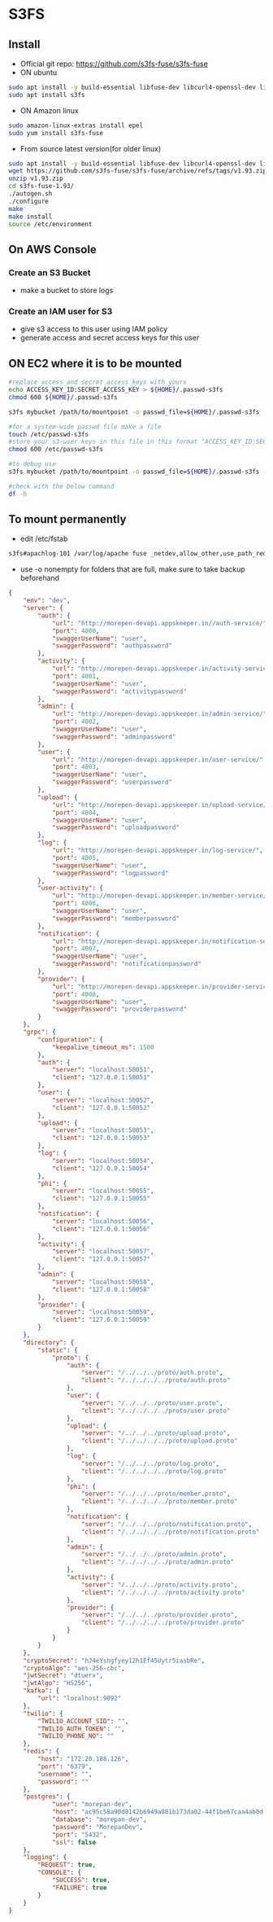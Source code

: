 * S3FS
** Install
- Official git repo: [[https://github.com/s3fs-fuse/s3fs-fuse]]
- ON ubuntu
#+begin_src bash
sudo apt install -y build-essential libfuse-dev libcurl4-openssl-dev libxml2-dev pkg-config libssl-dev
sudo apt install s3fs
#+end_src

- ON Amazon linux
#+begin_src bash
sudo amazon-linux-extras install epel
sudo yum install s3fs-fuse
#+end_src

- From source latest version(for older linux)
#+begin_src bash
sudo apt install -y build-essential libfuse-dev libcurl4-openssl-dev libxml2-dev pkg-config libssl-dev
wget https://github.com/s3fs-fuse/s3fs-fuse/archive/refs/tags/v1.93.zip
unzip v1.93.zip
cd s3fs-fuse-1.93/
./autogen.sh
./configure
make
make install
source /etc/environment
#+end_src

** On AWS Console
*** Create an S3 Bucket
- make a bucket to store logs

*** Create an IAM user for S3
- give s3 access to this user using IAM policy
- generate access and secret access keys for this user

** ON EC2 where it is to be mounted
#+begin_src bash
#replace access and secret access keys with yours
echo ACCESS_KEY_ID:SECRET_ACCESS_KEY > ${HOME}/.passwd-s3fs
chmod 600 ${HOME}/.passwd-s3fs

s3fs mybucket /path/to/mountpoint -o passwd_file=${HOME}/.passwd-s3fs

#for a system-wide passwd file make a file
touch /etc/passwd-s3fs
#store your s3-user keys in this file in this format "ACCESS_KEY_ID:SECRET_ACCESS_KEY"
chmod 600 /etc/passwd-s3fs

#to debug use
s3fs mybucket /path/to/mountpoint -o passwd_file=${HOME}/.passwd-s3fs -o dbglevel=info -f -o curldbg

#check with the below command
df -h
#+end_src

** To mount permanently
- edit /etc/fstab
#+begin_src bash
s3fs#apachlog-101 /var/log/apache fuse _netdev,allow_other,use_path_request_style,passwd_file=/home/ubuntu/.passwd-s3fs 0 0
#+end_src
- use -o nonempty for folders that are full, make sure to take backup beforehand

#+begin_src json
{
    "env": "dev",
    "server": {
        "auth": {
            "url": "http://morepen-devapi.appskeeper.in//auth-service/",
            "port": 4000,
            "swaggerUserName": "user",
            "swaggerPassword": "authpassword"
        },
        "activity": {
            "url": "http://morepen-devapi.appskeeper.in/activity-service/",
            "port": 4001,
            "swaggerUserName": "user",
            "swaggerPassword": "activitypassword"
        },
        "admin": {
            "url": "http://morepen-devapi.appskeeper.in/admin-service/",
            "port": 4002,
            "swaggerUserName": "user",
            "swaggerPassword": "adminpassword"
        },
        "user": {
            "url": "http://morepen-devapi.appskeeper.in/user-service/",
            "port": 4003,
            "swaggerUserName": "user",
            "swaggerPassword": "userpassword"
        },
        "upload": {
            "url": "http://morepen-devapi.appskeeper.in/upload-service/",
            "port": 4004,
            "swaggerUserName": "user",
            "swaggerPassword": "uploadpassword"
        },
        "log": {
            "url": "http://morepen-devapi.appskeeper.in/log-service/",
            "port": 4005,
            "swaggerUserName": "user",
            "swaggerPassword": "logpassword"
        },
        "user-activity": {
            "url": "http://morepen-devapi.appskeeper.in/member-service/",
            "port": 4006,
            "swaggerUserName": "user",
            "swaggerPassword": "memberpassword"
        },
        "notification": {
            "url": "http://morepen-devapi.appskeeper.in/notification-service/",
            "port": 4007,
            "swaggerUserName": "user",
            "swaggerPassword": "notificationpassword"
        },
        "provider": {
            "url": "http://morepen-devapi.appskeeper.in/provider-service/",
            "port": 4008,
            "swaggerUserName": "user",
            "swaggerPassword": "providerpassword"
        }
    },
    "grpc": {
        "configuration": {
            "keepalive_timeout_ms": 1500
        },
        "auth": {
            "server": "localhost:50051",
            "client": "127.0.0.1:50051"
        },
        "user": {
            "server": "localhost:50052",
            "client": "127.0.0.1:50052"
        },
        "upload": {
            "server": "localhost:50053",
            "client": "127.0.0.1:50053"
        },
        "log": {
            "server": "localhost:50054",
            "client": "127.0.0.1:50054"
        },
        "phi": {
            "server": "localhost:50055",
            "client": "127.0.0.1:50055"
        },
        "notification": {
            "server": "localhost:50056",
            "client": "127.0.0.1:50056"
        },
        "activity": {
            "server": "localhost:50057",
            "client": "127.0.0.1:50057"
        },
        "admin": {
            "server": "localhost:50058",
            "client": "127.0.0.1:50058"
        },
        "provider": {
            "server": "localhost:50059",
            "client": "127.0.0.1:50059"
        }
    },
    "directory": {
        "static": {
            "proto": {
                "auth": {
                    "server": "/../../../proto/auth.proto",
                    "client": "/../../../../proto/auth.proto"
                },
                "user": {
                    "server": "/../../../proto/user.proto",
                    "client": "/../../../../proto/user.proto"
                },
                "upload": {
                    "server": "/../../../proto/upload.proto",
                    "client": "/../../../../proto/upload.proto"
                },
                "log": {
                    "server": "/../../../proto/log.proto",
                    "client": "/../../../../proto/log.proto"
                },
                "phi": {
                    "server": "/../../../proto/member.proto",
                    "client": "/../../../../proto/member.proto"
                },
                "notification": {
                    "server": "/../../../proto/notification.proto",
                    "client": "/../../../../proto/notification.proto"
                },
                "admin": {
                    "server": "/../../../proto/admin.proto",
                    "client": "/../../../../proto/admin.proto"
                },
                "activity": {
                    "server": "/../../../proto/activity.proto",
                    "client": "/../../../../proto/activity.proto"
                },
                "provider": {
                    "server": "/../../../proto/provider.proto",
                    "client": "/../../../../proto/provider.proto"
                }
            }
        }
    },
    "cryptoSecret": "hJ4eYshgfyey12h1Ef45Uytr5iasbRe",
    "cryptoAlgo": "aes-256-cbc",
    "jwtSecret": "dtuerx",
    "jwtAlgo": "HS256",
    "kafka": {
        "url": "localhost:9092"
    },
    "twilio": {
        "TWILIO_ACCOUNT_SID": "",
        "TWILIO_AUTH_TOKEN": "",
        "TWILIO_PHONE_NO": ""
    },
    "redis": {
        "host": "172.20.188.126",
        "port": "6379",
        "username": "",
        "password": ""
    },
    "postgres": {
            "user": "morepan-dev",
            "host": "ac95c58a90d8142b6949a081b173da02-44f1be67caa4ab0d.elb.us-east-1.amazonaws.com",
            "database": "morepan-dev",
            "password": "MorepanDev",
            "port": "5432",
            "ssl": false
    },
    "logging": {
        "REQUEST": true,
        "CONSOLE": {
            "SUCCESS": true,
            "FAILURE": true
        }
    }
}
#+end_src
